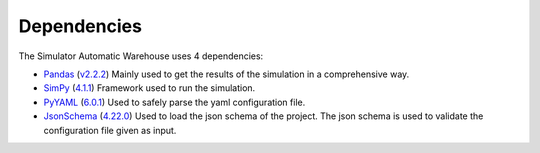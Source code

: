 
============
Dependencies
============

The Simulator Automatic Warehouse uses 4 dependencies:

- `Pandas <https://github.com/pandas-dev/pandas>`_ (`v2.2.2 <https://github.com/pandas-dev/pandas/releases/tag/v2.2.2>`_)
  Mainly used to get the results of the simulation in a comprehensive way.

- `SimPy <https://gitlab.com/team-simpy/simpy>`_ (`4.1.1 <https://gitlab.com/team-simpy/simpy/-/tree/4.1.1?ref_type=tags>`_)
  Framework used to run the simulation.

- `PyYAML <https://github.com/yaml/pyyaml>`_ (`6.0.1 <https://github.com/yaml/pyyaml/releases/tag/6.0.1>`_)
  Used to safely parse the yaml configuration file.

- `JsonSchema <https://github.com/python-jsonschema/jsonschema>`_ (`4.22.0 <https://github.com/python-jsonschema/jsonschema/releases/tag/v4.22.0>`_)
  Used to load the json schema of the project. The json schema is used to validate the configuration file given as input.

.. seealso::

    `What is JSON Schema? <https://json-schema.org/overview/what-is-jsonschema>`_
        JSON Schema definition, how it works, benefits and more.
